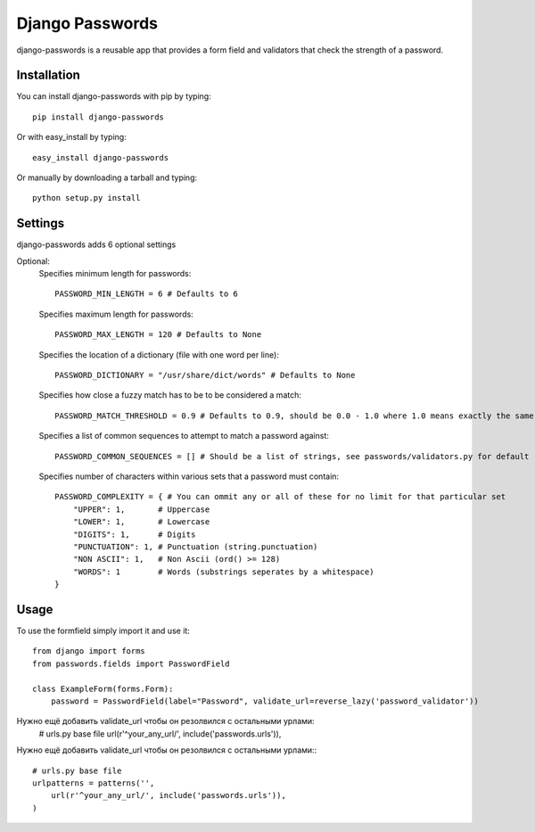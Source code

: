 Django Passwords
================

django-passwords is a reusable app that provides a form field and
validators that check the strength of a password.

Installation
------------

You can install django-passwords with pip by typing::

    pip install django-passwords

Or with easy_install by typing::

    easy_install django-passwords

Or manually by downloading a tarball and typing::

    python setup.py install

Settings
--------

django-passwords adds 6 optional settings

Optional:
    Specifies minimum length for passwords::

        PASSWORD_MIN_LENGTH = 6 # Defaults to 6

    Specifies maximum length for passwords::

        PASSWORD_MAX_LENGTH = 120 # Defaults to None

    Specifies the location of a dictionary (file with one word per line)::

        PASSWORD_DICTIONARY = "/usr/share/dict/words" # Defaults to None

    Specifies how close a fuzzy match has to be to be considered a match::

        PASSWORD_MATCH_THRESHOLD = 0.9 # Defaults to 0.9, should be 0.0 - 1.0 where 1.0 means exactly the same.

    Specifies a list of common sequences to attempt to match a password against::

        PASSWORD_COMMON_SEQUENCES = [] # Should be a list of strings, see passwords/validators.py for default

    Specifies number of characters within various sets that a password must contain::

        PASSWORD_COMPLEXITY = { # You can ommit any or all of these for no limit for that particular set
            "UPPER": 1,       # Uppercase
            "LOWER": 1,       # Lowercase
            "DIGITS": 1,      # Digits
            "PUNCTUATION": 1, # Punctuation (string.punctuation)
            "NON ASCII": 1,   # Non Ascii (ord() >= 128)
            "WORDS": 1        # Words (substrings seperates by a whitespace)
        }

Usage
-----

To use the formfield simply import it and use it::

        from django import forms
        from passwords.fields import PasswordField

        class ExampleForm(forms.Form):
            password = PasswordField(label="Password", validate_url=reverse_lazy('password_validator'))

Нужно ещё добавить validate_url чтобы он резолвился с остальными урлами:
    # urls.py base file
    url(r'^your_any_url/', include('passwords.urls')),
Нужно ещё добавить validate_url чтобы он резолвился с остальными урлами:::
    
    # urls.py base file
    urlpatterns = patterns('',
        url(r'^your_any_url/', include('passwords.urls')),
    )
